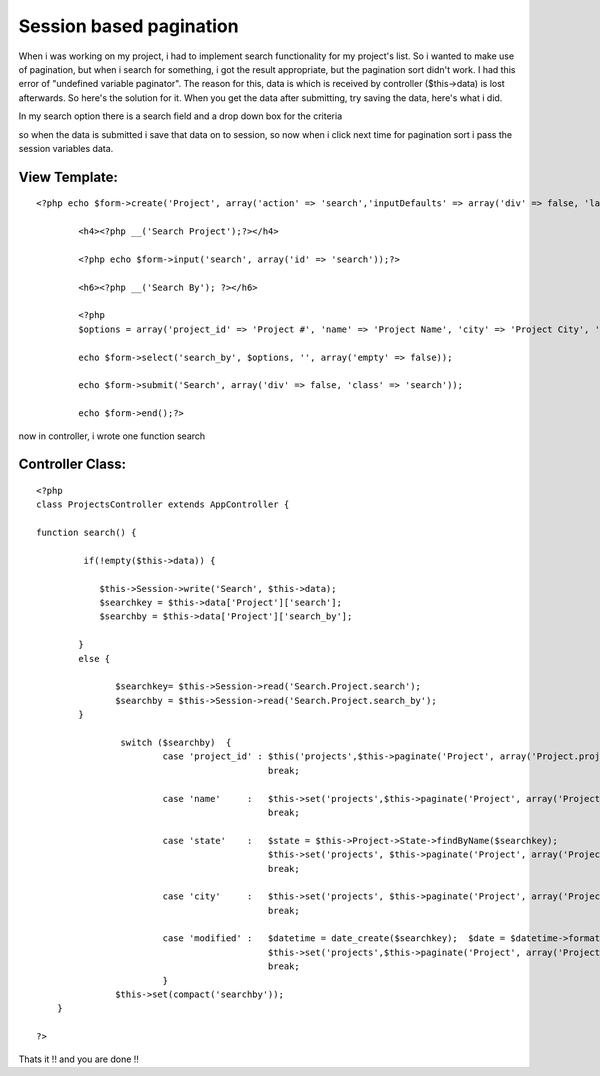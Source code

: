 Session based pagination
========================

When i was working on my project, i had to implement search
functionality for my project's list. So i wanted to make use of
pagination, but when i search for something, i got the result
appropriate, but the pagination sort didn't work. I had this error of
"undefined variable paginator". The reason for this, data is which is
received by controller ($this->data) is lost afterwards. So here's the
solution for it.
When you get the data after submitting, try saving the data, here's
what i did.

In my search option there is a search field and a drop down box for
the criteria

so when the data is submitted i save that data on to session, so now
when i click next time for pagination sort i pass the session
variables data.


View Template:
``````````````

::


    <?php echo $form->create('Project', array('action' => 'search','inputDefaults' => array('div' => false, 'label' => false)));?>

            <h4><?php __('Search Project');?></h4>

            <?php echo $form->input('search', array('id' => 'search'));?>

            <h6><?php __('Search By'); ?></h6>

            <?php
            $options = array('project_id' => 'Project #', 'name' => 'Project Name', 'city' => 'Project City', 'state' => 'Project State', 'modified' => 'Project Last Updated');

            echo $form->select('search_by', $options, '', array('empty' => false));

            echo $form->submit('Search', array('div' => false, 'class' => 'search'));

            echo $form->end();?>



now in controller, i wrote one function search


Controller Class:
`````````````````

::

    <?php
    class ProjectsController extends AppController {

    function search() {

             if(!empty($this->data)) {

                $this->Session->write('Search', $this->data);
                $searchkey = $this->data['Project']['search'];
                $searchby = $this->data['Project']['search_by'];

            }
            else {

                   $searchkey= $this->Session->read('Search.Project.search');
                   $searchby = $this->Session->read('Search.Project.search_by');
            }

                    switch ($searchby)  {
                            case 'project_id' : $this('projects',$this->paginate('Project', array('Project.project_id LIKE' => '%'.$searchkey.'%')));
                                                break;

                            case 'name'     :   $this->set('projects',$this->paginate('Project', array('Project.name LIKE' => '%'.$searchkey.'%')));
                                                break;

                            case 'state'    :   $state = $this->Project->State->findByName($searchkey);
                                                $this->set('projects', $this->paginate('Project', array('Project.state_id ' => $state['State']['id'])));
                                                break;

                            case 'city'     :   $this->set('projects', $this->paginate('Project', array('Project.city LIKE' => '%'.$searchkey.'%')));
                                                break;

                            case 'modified' :   $datetime = date_create($searchkey);  $date = $datetime->format("Y-m-d");
                                                $this->set('projects',$this->paginate('Project', array('Project.modified LIKE' => '%'.$date.'%')));
                                                break;
                            }
                   $this->set(compact('searchby'));
        }

    ?>


Thats it !! and you are done !!


.. author:: avinashbangar
.. categories:: articles, tutorials
.. tags:: pagination,search,paginator,pagination sorting,session based pagina,Tutorials

